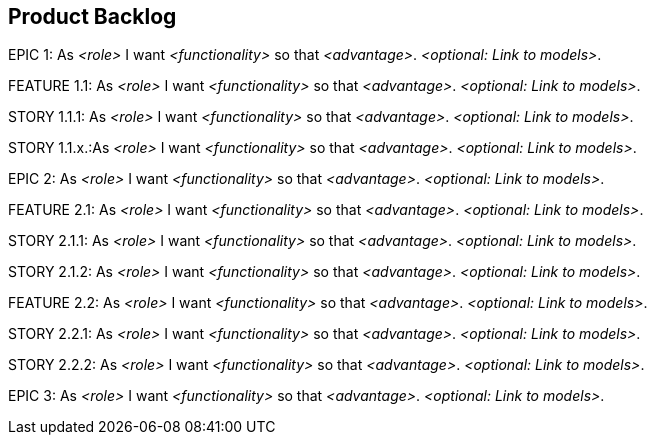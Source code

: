 [[section-product-backlog]]
== Product Backlog

ifdef::req42help[]
[role="req42help"]
****
.Content
An ordered list of product backlog items (at different levels of granularity: e.g. epics, features and user stories). Backlog items should be prioritized (better term: ranked) among each other.

The items with the greatest added value in terms of implementation effort should be at the top of the backlog to be implemented next.
 
You have to define explicitly what added value means for you and your development. The simplest definition is the business added value for the customer when implementing the requirement.

.Motivation
The Scrum Guide defines: 

"The Product Backlog is an ordered list of everything that is known to be included in the product. It serves as the single source of requirements for all changes to the product. The Product Owner is responsible for the Product Backlog, its contents, access to it, and the order of entries.
A Product Backlog is never complete. During its initial development steps, it identifies the requirements that are initially known and best understood. The Product Backlog evolves with the product and its use. It is dynamic; it constantly adapts to make clear for the product what it needs to be adequate to its task, to compete, and to provide the required benefits."

As long as a product exists, so does its Product Backlog.
So you see: the Product Backlog is really important for successful work as a Product Owner. But please fill in the other artifacts as well. Your job may not start with the Product Backlog and it certainly doesn't end with the Product Backlog.

.Notations/Tools
Proven (regardless of granularity) for epics, features and user stories is the formula:

       As <role> I want <functionality> so that <advantage>.

For the more abstract levels (epics, features), compound nouns may also be suitable for describing functionality.

Use ALM tools or ticket systems (JIRA or Azure DevOps) or wikis (like Confluence) to manage your epics, features and stories (linked and ordered).

A two-dimensional representation of the product backlog in the form of a story map has proven particularly useful.

// .More Information
//
// https://docs.req42.de/section-xxx in the online documentation

****
endif::req42help[]

EPIC 1: As _<role>_ I want _<functionality>_ so that _<advantage>_.
_<optional: Link to models>_.

FEATURE 1.1: As _<role>_ I want _<functionality>_ so that _<advantage>_.
_<optional: Link to models>_.

STORY 1.1.1: As _<role>_ I want _<functionality>_ so that _<advantage>_.
_<optional: Link to models>_.

STORY 1.1.x.:As _<role>_ I want _<functionality>_ so that _<advantage>_.
_<optional: Link to models>_.

EPIC 2: As _<role>_ I want _<functionality>_ so that _<advantage>_.
_<optional: Link to models>_.

FEATURE 2.1: As _<role>_ I want _<functionality>_ so that _<advantage>_.
_<optional: Link to models>_.

STORY 2.1.1: As _<role>_ I want _<functionality>_ so that _<advantage>_.
_<optional: Link to models>_.

STORY 2.1.2: As _<role>_ I want _<functionality>_ so that _<advantage>_.
_<optional: Link to models>_.

FEATURE 2.2: As _<role>_ I want _<functionality>_ so that _<advantage>_.
_<optional: Link to models>_.

STORY 2.2.1: As _<role>_ I want _<functionality>_ so that _<advantage>_.
_<optional: Link to models>_.

STORY 2.2.2: As _<role>_ I want _<functionality>_ so that _<advantage>_.
_<optional: Link to models>_.

EPIC 3: As _<role>_ I want _<functionality>_ so that _<advantage>_.
_<optional: Link to models>_.

